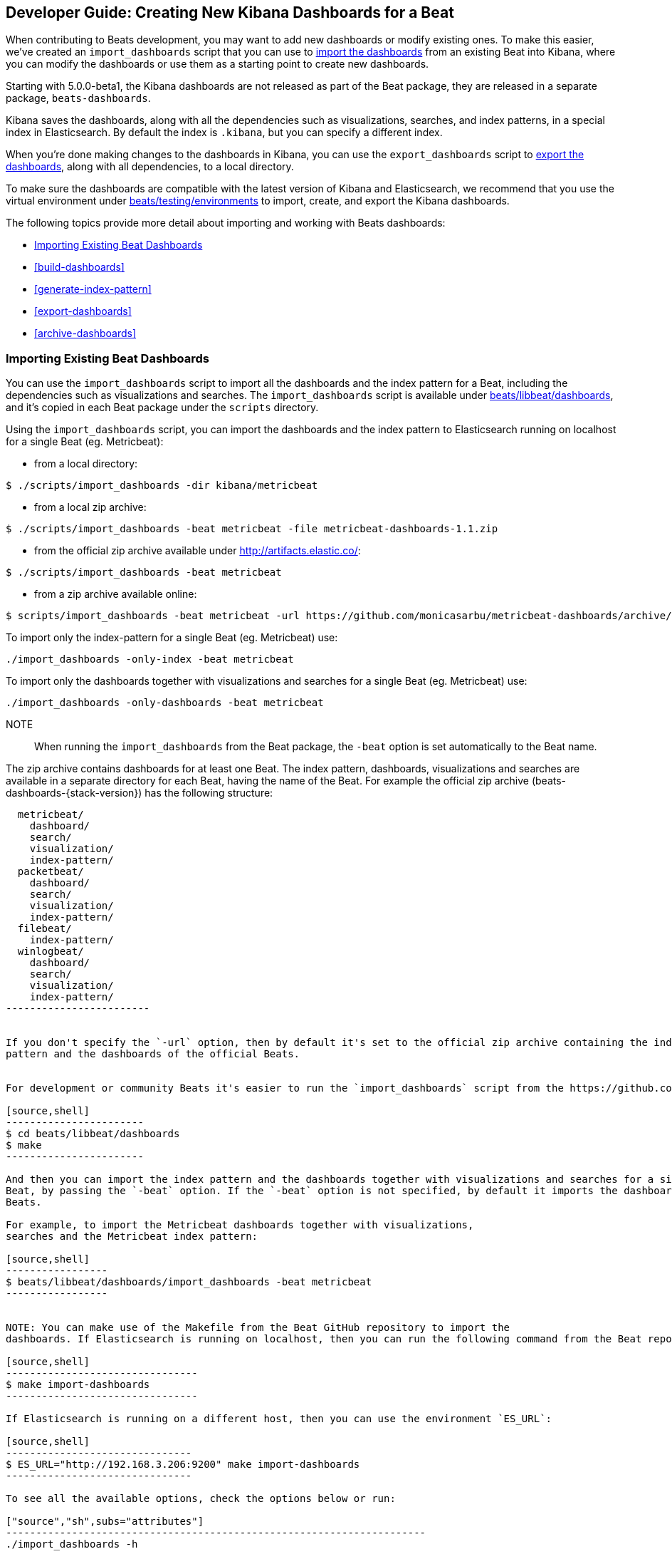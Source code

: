 [[new-dashboards]]
== Developer Guide: Creating New Kibana Dashboards for a Beat

When contributing to Beats development, you may want to add new dashboards or modify existing ones. To make this easier,
we've created an `import_dashboards` script that you can use to <<import-dashboards,import the dashboards>> from an
existing Beat into Kibana, where you can modify the dashboards or use them as a starting point to create new dashboards.

Starting with 5.0.0-beta1, the Kibana dashboards are not released as part of the Beat package, they are released in a separate
package, `beats-dashboards`.

Kibana saves the dashboards, along with all the dependencies such as visualizations, searches, and index patterns, in
a special index in Elasticsearch. By default the index is `.kibana`, but you can specify a different index.

When you're done making changes to the dashboards in Kibana, you can use the `export_dashboards` script to <<export-dashboards,export the dashboards>>, along with all dependencies, to a local directory.

To make sure the dashboards are compatible with the latest version of Kibana and Elasticsearch, we
recommend that you use the virtual environment under
https://github.com/elastic/beats/tree/master/testing/environments[beats/testing/environments] to import, create, and
export the Kibana dashboards.

The following topics provide more detail about importing and working with Beats dashboards:

* <<import-dashboards>>
* <<build-dashboards>>
* <<generate-index-pattern>>
* <<export-dashboards>>
* <<archive-dashboards>>

[[import-dashboards]]
=== Importing Existing Beat Dashboards

You can use the `import_dashboards` script to import all the dashboards and the index pattern for a Beat, including the dependencies such as visualizations and searches.
The `import_dashboards` script is available under
https://github.com/elastic/beats/tree/master/libbeat/dashboards[beats/libbeat/dashboards], and it's copied in each Beat package under the `scripts` directory.


Using the `import_dashboards` script, you can import the dashboards and the index pattern to
Elasticsearch running on localhost for a single Beat (eg. Metricbeat):

- from a local directory:

[source,shell]
----------------------------------------------------------------------
$ ./scripts/import_dashboards -dir kibana/metricbeat
----------------------------------------------------------------------

- from a local zip archive:

[source,shell]
----------------------------------------------------------------------
$ ./scripts/import_dashboards -beat metricbeat -file metricbeat-dashboards-1.1.zip
----------------------------------------------------------------------

- from the official zip archive available under http://artifacts.elastic.co/:

[source,shell]
----------------------------------------------------------------------
$ ./scripts/import_dashboards -beat metricbeat
----------------------------------------------------------------------

- from a zip archive available online:

[source,shell]
-----------------------
$ scripts/import_dashboards -beat metricbeat -url https://github.com/monicasarbu/metricbeat-dashboards/archive/v1.1.zip
-----------------------


To import only the index-pattern for a single Beat (eg. Metricbeat) use:
[source,shell]
-----------------------
./import_dashboards -only-index -beat metricbeat
-----------------------

To import only the dashboards together with visualizations and searches for a single Beat (eg. Metricbeat) use:

[source,shell]
-----------------------
./import_dashboards -only-dashboards -beat metricbeat
-----------------------


NOTE:: When running the `import_dashboards` from the Beat package, the `-beat` option is set automatically to the Beat
name.

The zip archive contains dashboards for at least one Beat. The index pattern, dashboards, visualizations and searches
are available in a separate directory for each Beat, having the name of the Beat. For example the official zip archive (beats-dashboards-{stack-version}) has the following structure:

[source,shell]
-------------------------
  metricbeat/
    dashboard/
    search/
    visualization/
    index-pattern/
  packetbeat/
    dashboard/
    search/
    visualization/
    index-pattern/
  filebeat/
    index-pattern/
  winlogbeat/
    dashboard/
    search/
    visualization/
    index-pattern/
------------------------


If you don't specify the `-url` option, then by default it's set to the official zip archive containing the index
pattern and the dashboards of the official Beats.


For development or community Beats it's easier to run the `import_dashboards` script from the https://github.com/elastic/beats/tree/master/libbeat/dashboards[beats/libbeat/dashboards] directory. In this case, you need to first compile the script:

[source,shell]
-----------------------
$ cd beats/libbeat/dashboards
$ make
-----------------------

And then you can import the index pattern and the dashboards together with visualizations and searches for a single
Beat, by passing the `-beat` option. If the `-beat` option is not specified, by default it imports the dashboards of all
Beats.

For example, to import the Metricbeat dashboards together with visualizations,
searches and the Metricbeat index pattern:

[source,shell]
-----------------
$ beats/libbeat/dashboards/import_dashboards -beat metricbeat
-----------------


NOTE: You can make use of the Makefile from the Beat GitHub repository to import the
dashboards. If Elasticsearch is running on localhost, then you can run the following command from the Beat repository:

[source,shell]
--------------------------------
$ make import-dashboards
--------------------------------

If Elasticsearch is running on a different host, then you can use the environment `ES_URL`:

[source,shell]
-------------------------------
$ ES_URL="http://192.168.3.206:9200" make import-dashboards
-------------------------------

To see all the available options, check the options below or run:

["source","sh",subs="attributes"]
----------------------------------------------------------------------
./import_dashboards -h
----------------------------------------------------------------------


==== es
The Elasticsearch URL. The default value is http://localhost:9200.

==== user
The username for authenticating the connection to Elasticsearch by using Basic Authentication. By default no username and password are used.


==== pass
The password for authenticating the connection to Elasticsearch by using Basic Authentication. By default no username and password are used.

==== k
The Elasticsearch index pattern where Kibana saves its configuration. The default value is `.kibana`.

==== i
You should only use this option if you want to change the index pattern name that's used by default. For example, if the
default is `metricbeat-*`, you can change it to `custombeat-*`.

==== only-dashboards
If specified, then only the dashboards, along with their visualizations and searches, are imported. The index pattern is
not imported. By default is false.

==== only-index
If specified, then only the index pattern is imported. The dashboards, along with their visualizations and searches, are not imported. By default is false.

==== dir
Local directory that contains the subdirectories: dashboard, visualization, search and index-pattern. The default value is the current directory.

==== file
Local zip archive with the dashboards. The archive can contain Kibana dashboards for a single Beat or for multiple Beats.

==== url
Zip archive with the dashboards, available online. The archive can contain Kibana dashboards for a single Beat or for
multiple Beats.

==== beat
The Beat name, and it's required when importing from a zip archive. When using the `import_dashboards` from the Beat package, this option is set automatically with the name of
the Beat. When running the script from source, the default value is "", so you need to set this option in order to install the index pattern and
the dashboards for a single Beat. Otherwise it imports the index pattern and the dashboards for all Beats.

==== snapshot

Using `-snapshot` will import the snapshot dashboards build for the current version. This is mainly useful when running a snapshot beat build for testing purpose.

NOTE: When using `-snapshot`, `-url` will be ignored.

[[build-dashboards]]
=== Building your Own Dashboards

For visualizing the dashboards of a Beat in Kibana you need to have configured:

* the Beat index pattern, that specifies how Kibana should display the Beat fields
* the Beat dashboards, including the dependencies such as visualizations and searches

For the Elastic Beats, the index pattern is available in the GitHub repository of each Beat under
`etc/kibana/index-pattern` or under the `beats-dashboards` zip archive, available for each Beat release.

For the community Beats, you can easily generate the index-pattern from the `etc/fields.yml` file. For more details
check the <<generate-index-pattern,generate index pattern>> section.

If you would like to build dashboards from scratch for any Elastic Beats, you can start by importing the same version of the index pattern as your Beat:

[source,shell]
---------------
$ scripts/import_dashboards -only-index -beat metricbeat
---------------

After creating your own dashboards in Kibana, you can <<export-dashboards,export the Kibana dashboards>> to a local
directory, and then <<archive-dashboards,archive the dashboards>> in order to be able to share it with the community.

[[generate-index-pattern]]
=== Generating the Beat Index Pattern

You need to generate again a new index pattern for your Beat, in case you change the fields exported by the Beat. Otherwise
you can just use the index pattern available under `etc/kibana/index-pattern` directory or in the `beats-dashboards`
archive for the Elastic Beats.

The Beat index pattern is generated from the `etc/fields.yml`, where all the fields for a Beat are defined. For each field, besides the `type`, you can configure the
`format` field. The format informs Kibana about how to display a certain field. A good example is `percentage` or `bytes`
to display fields as `50%` or `5MB`.

To generate the index pattern from the `etc/fields.yml`, you need to run the following command in the Beat repository:

[source,shell]
---------------
$ make update
---------------

[[export-dashboards]]
=== Exporting New and Modified Beat Dashboards

To export all the dashboards for any Elastic Beat or any community Beat, including any new or modified dashboards and all dependencies such as
visualizations, searches, you can use the Python script `export_dashboards.py` from
https://github.com/elastic/beats/tree/master/dev-tools[dev-tools]. See the dev-tools
https://github.com/elastic/beats/tree/master/dev-tools/README.md[readme] for more info.


NOTE: You can make use of the Makefile from the Beat GitHub repository to export all the Kibana dashboards for a Beat
from your Elasticsearch. If Elasticsearch is running on localhost, then you just need to run the following command from the Beat repository:

[source,shell]
-----------------------------
$ make export-dashboards
-----------------------------

If the Elasticsearch is running on a different host, then you can use the `ES_URL` variable:

[source,shell]
----------------------------
$ ES_URL="http://192.168.3.206:9200" make export-dashboards
----------------------------


To export only some Kibana dashboards for an Elastic Beat or community Beat, you can simply pass a regular expression to
the `export_dashboards.py` script to match the selected Kibana dashboards.

Before running the `export_dashboards.py` script for the first time, you
need to create an environment that contains all the required Python packages.

[source,shell]
-------------------------
make python-env
-------------------------

For example, to export all Kibana dashboards that start with the **Packetbeat** name:

[source,shell]
----------------------------------------------------------------------
python ../dev-tools/export_dashboards.py --regex Packetbeat*
----------------------------------------------------------------------

The command has the following options:

[source,shell]
----------------------------------------------------------------------
$ python ../dev-tools/export_dashboards.py -h
usage: export_dashboards.py [-h] [--url URL] --regex REGEX [--kibana KIBANA]
                            [--dir DIR]

Export the Kibana dashboards together with all used visualizations, searches
and index pattern

optional arguments:
  -h, --help       show this help message and exit
  --url URL        Elasticsearch URL. By default: http://localhost:9200
  --regex REGEX    Regular expression to match all the dashboards to be
                   exported. For example: metricbeat*
  --kibana KIBANA  Elasticsearch index where to store the Kibana settings. By
                   default: .kibana
  --dir DIR        Output directory. By default: output
----------------------------------------------------------------------

==== url
The Elasticsearch URL. The default value is http://localhost:9200.

==== regex
Regular expression to match all the Kibana dashboards to be exported. This argument is required.

==== kibana
The Elasticsearch index pattern where Kibana saves its configuration. The default value is `.kibana`.

==== dir
The output directory where the dashboards and all dependencies will be saved. The default value is `output`.

The output directory has the following structure:

[source,shell]
--------------
output/
    index-pattern/
    dashboard/
    visualization/
    search/
--------------

[[archive-dashboards]]
=== Archiving your Own Kibana Dashboards

The Kibana dashboards for the Elastic Beats are saved under the `etc/kibana` directory. To create a zip archive with the
dashboards, including visualizations and searches and the index pattern, you can run the following command in the Beat
repository:

[source,shell]
--------------
$ make package-setup
$ make package-dashboards
--------------

The Makefile is part of libbeat, which means that community Beats contributors can use the commands shown here to
archive dashboards. The dashboards must be available under the `etc/kibana` directory.

Another option would be to create a repository only with the dashboards, and use the GitHub release functionality to
create a zip archive.

Share the Kibana dashboards archive with the community, so other users can use your cool Kibana visualizations!
